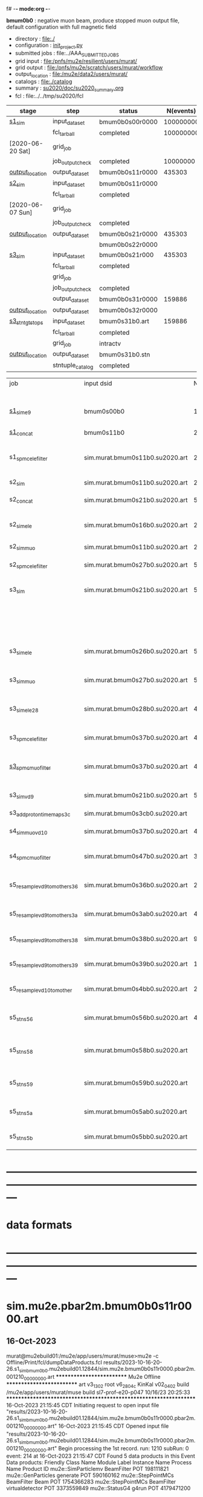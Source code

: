 f# -*- mode:org -*-
#+startup:fold
  *bmum0b0* : negative muon beam, produce stopped muon output file, default configuration 
  with full magnetic field
# ----------------------------------------------------------------------------------------------------
 - directory       : file:./
 - configuration   : [[file:./init_project.py][init_project.py]]
 - submitted jobs  : file:../AAA_SUBMITTED_JOBS
 - grid input      : file:/pnfs/mu2e/resilient/users/murat/
 - grid output     : file:/pnfs/mu2e/scratch/users/murat/workflow
 - output_location : file:/mu2e/data2/users/murat/
 - catalogs        : file:./catalog
 - summary         : [[file:../doc/su2020_summary.org][su2020/doc/su2020_summary.org]]
 - fcl             : file:../../tmp/su2020/fcl
# ----------------------------------------------------------------------------------------------------
|------------------+------------------+-----------------+-----------+----------+---------------------------------------------------------------------------------------------|
| stage            | step             | status          | N(events) | N(files) | org file                                                                                    |
|------------------+------------------+-----------------+-----------+----------+---------------------------------------------------------------------------------------------|
| [[file:catalog/s1/su2020.736_6013.s1.org][s1_sim]]           | input_dataset    | bmum0b0s00r0000 | 100000000 |          | none                                                                                        |
|                  | fcl_tarball      | completed       | 100000000 |      249 | file:../tmp_fcl/su2020.bmum.gen_50_200000.s1_sim.fcl.tbz                                    |
| [2020-06-20 Sat] | grid_job         |                 |           |          | file:/pnfs/mu2e/scratch/users/murat/workflow/su2020.bmum.s0_gen.s1_sim/outstage/xxxxxxxx/00 |
|                  | job_output_check | completed       |  10000000 |      249 | file:catalog/s1/su2020.bmum.gen_s0.s1_sim.check_grid_output.log                             |
| [[file:/mu2e/data/users/murat/datasets/su2020/bmum/s1][output_location]]  | output_dataset   | bmum0b0s11r0000 |    435303 |      249 | file:catalog/s1/su2020.bmum.s1_sim.art.files                                                |
|------------------+------------------+-----------------+-----------+----------+---------------------------------------------------------------------------------------------|
| [[file:catalog/s2/su2020.bmum.s2.org][s2_sim]]           | input_dataset    | bmum0b0s11r0000 |           |      249 | file:catalog/s1/su2020.bmum.s1_sim.art.files                                                |
|                  | fcl_tarball      | completed       |           |       20 | file:../tmp_fcl/su2020.bmum.s1_sim.s2_sim.fcl.tbz                                           |
| [2020-06-07 Sun] | grid_job         |                 |           |          |                                                                                             |
|                  | job_output_check | completed       |           |       20 | file:catalog/s2/su2020.bmum.s1_sim.s2_sim.check_grid_output.log                             |
| [[file:/mu2e/data/users/murat/datasets/su2020/bmum/s2][output_location]]  | output_dataset   | bmum0b0s21r0000 |    435303 |       20 | file:catalog/s2/su2020.bmum.s2_sim.art.files                                                |
|                  |                  | bmum0b0s22r0000 |           |          |                                                                                             |
|------------------+------------------+-----------------+-----------+----------+---------------------------------------------------------------------------------------------|
| [[file:catalog/s3/su2020.bmum.s3.org][s3_sim]]           | input_dataset    | bmum0b0s21r000  |    435303 |       20 | file:catalog/s2/su2020.bmum.s2_sim.art.files                                                |
|                  | fcl_tarball      | completed       |           |       10 | file:../tmp_fcl/su2020.bmum.s2_sim.s3_sim.fcl.tbz                                           |
|                  | grid_job         |                 |           |          |                                                                                             |
|                  | job_output_check | completed       |           |       10 | file:catalog/s3/su2020.bmum0.s2_s1.s3_sim.check_grid_output.log                             |
|                  | output_dataset   | bmum0b0s31r0000 |    159886 |       10 | file:catalog/s3/su2020.bmum0.s3_ootstops.art.files                                          |
| [[file:/mu2e/data/users/murat/datasets/su2020/bmum/s3][output_location]]  | output_dataset   | bmum0b0s32r0000 |           |       10 | file:catalog/s3/su2020.bmum0.s3_tgtstops.art.files                                          |
|------------------+------------------+-----------------+-----------+----------+---------------------------------------------------------------------------------------------|
| [[file:catalog/s3/su2020.bmum.s3.org][s3_stn_tgtstops]]  | input_dataset    | bmum0s31b0.art  |    159886 |       10 | file:catalog/s3/su2020.bmum.s3_tgtstops.art.files                                           |
|                  | fcl_tarball      | completed       |           |        1 | file:../tmp_fcl/su2020.bmum.s3_tgtstops.s3_stn.fcl.tbz                                      |
|                  | grid_job         | intractv        |           |          |                                                                                             |
| [[file:/mu2e/data/users/murat/datasets/su2020/bmum/s3_stn_tgtstops][output_location]]  | output_dataset   | bmum0s31b0.stn  |           |        1 | file:catalog/s3/su2020.bmum.s3_tgtstops.stn.files                                           |
|                  | stntuple_catalog | completed       |           |        1 | file:/publicweb/m/murat/cafdfc/su2020/bmum.s3_tgtstops                                      |
|------------------+------------------+-----------------+-----------+----------+---------------------------------------------------------------------------------------------|



|-------------------------------+---------------------------------+----------+------------+--------+--------+-------+---------------------------------+--------+----------+--------+---------+-----------------------------------|
| job                           | input dsid                      |  Nevents | Resampling | Nfiles | Nfiles | Njobs | output_dsid                     | Nfiles |  Nevents |    Nev | upload  | comments                          |
|                               |                                 |          |     factor |        |  / job |       |                                 |        |          |  /file |         |                                   |
|-------------------------------+---------------------------------+----------+------------+--------+--------+-------+---------------------------------+--------+----------+--------+---------+-----------------------------------|
| [[file:s1_muon_beam_bmum0.fcl][s1_sim_e9]]                     | bmum0s00b0                      |      1e9 |          1 |        |      1 |  4000 | bmum0s11b0                      |   3996 | 29502600 |   7400 |         | S1, everything relevant           |
| [[file:s1_concat_bmum0.fcl][s1_concat]]                     | bmum0s11b0                      | 29502600 |          1 |   3996 |     20 |   200 | sim.murat.bmum0s11b0.su2020.art |    200 | 29502600 | 147500 | on tape |                                   |
|-------------------------------+---------------------------------+----------+------------+--------+--------+-------+---------------------------------+--------+----------+--------+---------+-----------------------------------|
| s1_spmc_ele_filter            | sim.murat.bmum0s11b0.su2020.art | 29502600 |          1 |    200 |     20 |    10 | sim.murat.bmum0s16b0.su2020.art |     10 |   247071 |  24700 |         | S1, events with P>100 MeV/c e-    |
|-------------------------------+---------------------------------+----------+------------+--------+--------+-------+---------------------------------+--------+----------+--------+---------+-----------------------------------|
| s2_sim                        | sim.murat.bmum0s11b0.su2020.art | 29502600 |          1 |    200 |      1 |   200 | sim.murat.bmum0s21b0.su2020.art |    200 |  5352646 |  27000 |         | S2, everything                    |
| s2_concat                     | sim.murat.bmum0s21b0.su2020.art |  5352646 |          1 |    200 |      5 |    40 | sim.murat.bmum0s21b0.su2020.art |     40 |  5352646 | 135000 | on tape |                                   |
|-------------------------------+---------------------------------+----------+------------+--------+--------+-------+---------------------------------+--------+----------+--------+---------+-----------------------------------|
| s2_sim_ele                    | sim.murat.bmum0s16b0.su2020.art |   247071 |          1 |     10 |     10 |     1 | sim.murat.bmum0s26b0.su2020.art |      1 |      572 |    572 |         | S2, events with S1 P>100 MeV/c e- |
| s2_sim_muo                    | sim.murat.bmum0s11b0.su2020.art | 29502600 |          1 |    200 |     20 |    10 | sim.murat.bmum0s27b0.su2020.art |     20 |  5349397 | 270000 |         | S2,                               |
| s2_spmc_ele_filter            | sim.murat.bmum0s27b0.su2020.art |  5349360 |          1 |     20 |     20 |     1 | sim.murat.bmum0s28b0.su2020.art |      1 |       48 |     48 |         | mu- --> e- decays at Stage2       |
|-------------------------------+---------------------------------+----------+------------+--------+--------+-------+---------------------------------+--------+----------+--------+---------+-----------------------------------|
| s3_sim                        | sim.murat.bmum0s21b0.su2020.art |  5352646 |          1 |    200 |      1 |   200 | sim.murat.bmum0s31b0.su2020.art |        |          |        | on tape | mu, pi stopped in the ST          |
|                               |                                 |          |            |        |        |       | sim.murat.bmum0s32b0.su2020.art |        |          |        | on tape | mu, pi stopped outside the ST     |
|-------------------------------+---------------------------------+----------+------------+--------+--------+-------+---------------------------------+--------+----------+--------+---------+-----------------------------------|
| s3_sim_ele                    | sim.murat.bmum0s26b0.su2020.art |      571 |          1 |      1 |      1 |     1 | sim.murat.bmum0s36b0.su2020.art |      1 |       21 |     21 |         | S1 100 MeV/c e- traced to VD9     |
| s3_sim_muo                    | sim.murat.bmum0s27b0.su2020.art |  5349360 |          1 |     20 |      1 |    20 | sim.murat.bmum0s37b0.su2020.art |     20 |  4394759 | 220000 |         | mu- traced to VD9                 |
| s3_sim_ele_28                 | sim.murat.bmum0s28b0.su2020.art |       48 |          1 |      1 |      1 |     1 | sim.murat.bmum0s38b0.su2020.art |      1 |        9 |      9 |         | S2  100 MeV/c e- traced to VD9    |
| s3_spmc_ele_filter            | sim.murat.bmum0s37b0.su2020.art |  4394759 |          1 |     20 |     20 |     1 | sim.murat.bmum0s39b0.su2020.art |      1 |       11 |     11 |         | mu- --> e- decays at Stage3       |
| [[file:s3_spmc_muo_filter_bmum0.fcl][s3_spmc_muo_filter]]            | sim.murat.bmum0s37b0.su2020.art |  4394759 |          1 |     20 |     20 |     1 | sim.murat.bmum0s3ab0.su2020.art |      1 |     4065 |   4065 |         | P>100 MeV/c mu- at VD9            |
| s3_sim_vd9                    | sim.murat.bmum0s21b0.su2020.art |  5352646 |            |        |        |       | sim.murat.bmum0s3cb0.su2020.art |        |          |        |         | everything traced to VD9,         |
| s3_add_proton_time_map_s3c    | sim.murat.bmum0s3cb0.su2020.art |          |            |        |        |       | sim.murat.bmum0s3cb0.su2020.art |        |          |        |         |                                   |
|-------------------------------+---------------------------------+----------+------------+--------+--------+-------+---------------------------------+--------+----------+--------+---------+-----------------------------------|
| s4_sim_muo_vd10               | sim.murat.bmum0s37b0.su2020.art |  4394759 |          1 |     20 |      1 |    20 | sim.murat.bmum0s47b0.su2020.art |     20 |  3332703 | 170000 |         | mu- traced to VD10                |
| s4_spmc_muo_filter            | sim.murat.bmum0s47b0.su2020.art |  3332583 |          1 |     20 |     20 |     1 | sim.murat.bmum0s4bb0.su2020.art |      1 |   263950 |        |         | mu- P>70 MeV/c at VD10            |
|-------------------------------+---------------------------------+----------+------------+--------+--------+-------+---------------------------------+--------+----------+--------+---------+-----------------------------------|
| s5_resample_vd9_to_mother_s36 | sim.murat.bmum0s36b0.su2020.art |       21 |      10000 |    100 |      1 |   100 | sim.murat.bmum0s56b0.su2020.art |      1 |   410134 | 410134 |         | S1 e- scattering in the ST (p>0)  |
| s5_resample_vd9_to_mother_s3a | sim.murat.bmum0s3ab0.su2020.art |  4394759 |            |     20 |        |       | sim.murat.bmum0s57b0.su2020.art |        |          |        |         | mu- scattering in the ST          |
| s5_resample_vd9_to_mother_s38 | sim.murat.bmum0s38b0.su2020.art |        9 |      10000 |    100 |      1 |   100 | sim.murat.bmum0s58b0.su2020.art |      1 |          |        |         | S2 e- scattering in the ST        |
| s5_resample_vd9_to_mother_s39 | sim.murat.bmum0s39b0.su2020.art |       11 |      10000 |    100 |      1 |   100 | sim.murat.bmum0s59b0.su2020.art |      1 |          |        |         | S3 e- scattering in the ST        |
| s5_resample_vd10_to_mother    | sim.murat.bmum0s4bb0.su2020.art |   263950 |       1000 |    264 |      1 |   264 | sim.murat.bmum0s5bb0.su2020.art |        |          |        |         | mu- decays in flight              |
|-------------------------------+---------------------------------+----------+------------+--------+--------+-------+---------------------------------+--------+----------+--------+---------+-----------------------------------|
| s5_stn_s56                    | sim.murat.bmum0s56b0.su2020.art |   410134 |          1 |      1 |      1 |     1 | nts.murat.bmum0s56b0.su2020.stn |      1 |   410134 | 410134 |         | S1 e- scattering in the ST  (p>0) |
| s5_stn_s58                    | sim.murat.bmum0s58b0.su2020.art |          |          1 |      1 |      1 |     1 | nts.murat.bmum0s58b0.su2020.stn |      1 |          |        |         | S1 e- scattering in the ST  (p>0) |
| s5_stn_s59                    | sim.murat.bmum0s59b0.su2020.art |          |          1 |      1 |      1 |     1 | nts.murat.bmum0s59b0.su2020.stn |      1 |          |        |         | S1 e- scattering in the ST  (p>0) |
| s5_stn_s5a                    | sim.murat.bmum0s5ab0.su2020.art |          |          1 |      1 |      1 |     1 | nts.murat.bmum0s5ab0.su2020.stn |      1 |          |        |         | mu- scattering in the ST          |
| s5_stn_s5b                    | sim.murat.bmum0s5bb0.su2020.art |          |          1 |      1 |      1 |     1 | nts.murat.bmum0s5bb0.su2020.stn |      1 |          |        |         | mu- decays in flight              |
|-------------------------------+---------------------------------+----------+------------+--------+--------+-------+---------------------------------+--------+----------+--------+---------+-----------------------------------|

* ---------------------------------------------------------------------------------------------------------------
* data formats                                                                                                
* ---------------------------------------------------------------------------------------------------------------
* sim.mu2e.pbar2m.bmum0b0s11r0000.art                                                                         
** 16-Oct-2023                                                                                                
murat@mu2ebuild01:/mu2e/app/users/murat/muse>mu2e -c Offline/Print/fcl/dumpDataProducts.fcl results/2023-10-16-20-26.s1_sim_bmum0b0.mu2ebuild01.12844/sim.mu2e.bmum0b0s11r0000.pbar2m.001210_00000000.art
   ************************** Mu2e Offline **************************
     art v3_13_02    root v6_28_04c    KinKal v02_04_02
     build  /mu2e/app/users/murat/muse
     build  sl7-prof-e20-p047    10/16/23 20:25:33
   ******************************************************************
16-Oct-2023 21:15:45 CDT  Initiating request to open input file "results/2023-10-16-20-26.s1_sim_bmum0b0.mu2ebuild01.12844/sim.mu2e.bmum0b0s11r0000.pbar2m.001210_00000000.art"
16-Oct-2023 21:15:45 CDT  Opened input file "results/2023-10-16-20-26.s1_sim_bmum0b0.mu2ebuild01.12844/sim.mu2e.bmum0b0s11r0000.pbar2m.001210_00000000.art"
Begin processing the 1st record. run: 1210 subRun: 0 event: 214 at 16-Oct-2023 21:15:47 CDT
Found 5 data products in this Event
Data products: 
Friendly Class Name  Module Label    Instance Name  Process Name     Product ID
mu2e::SimParticlemv    BeamFilter                            POT   198111821
 mu2e::GenParticles      generate                            POT   590160162
 mu2e::StepPointMCs    BeamFilter             Beam           POT  1754366283
 mu2e::StepPointMCs    BeamFilter  virtualdetector           POT  3373559849
     mu2e::StatusG4         g4run                            POT  4179471200

Found 2 data products in this SubRun
Data products: 
        Friendly Class Name    Module Label  Instance Name  Process Name     Product ID
        mu2e::GenEventCount      genCounter                          POT  3358959612
mu2e::PhysicalVolumeInfomvs  compressPVBeam                          POT  3480116073

Found 0 data products in this Run
16-Oct-2023 21:15:47 CDT  Closed input file "results/2023-10-16-20-26.s1_sim_bmum0b0.mu2ebuild01.12844/sim.mu2e.bmum0b0s11r0000.pbar2m.001210_00000000.art"
Art has completed and will exit with status 0.
** 17-Aug-2022                                                                                                
murat@mu2ebuild01:/mu2e/app/users/murat/muse>mu2e -c Offline/Print/fcl/dumpDataProducts.fcl -s /mu2e/app/users/nigrelli/r001/results/bmum0_s1_sim/sim.mu2e.pbar2m.bmum0s11b0.001000_00000000.art 
   ************************** Mu2e Offline **************************
     art v3_11_01    root v6_26_00    KinKal v02_01_00
     build  /mu2e/app/users/murat/muse
     build  sl7-debug-e20-p026    08/16/22 18:16:09
   ******************************************************************
17-Aug-2022 17:36:21 CDT  Initiating request to open input file "/mu2e/app/users/nigrelli/r001/results/bmum0_s1_sim/sim.mu2e.pbar2m.bmum0s11b0.001000_00000000.art"
17-Aug-2022 17:36:21 CDT  Opened input file "/mu2e/app/users/nigrelli/r001/results/bmum0_s1_sim/sim.mu2e.pbar2m.bmum0s11b0.001000_00000000.art"
Begin processing the 1st record. run: 1 subRun: 0 event: 2 at 17-Aug-2022 17:36:23 CDT
Found 5 data products in this Event
Data products: 
Friendly Class Name  Module Label    Instance Name  Process Name     Product ID
     mu2e::StatusG4         g4run                          S1Sim  1104244220
 mu2e::StepPointMCs    BeamFilter           mubeam         S1Sim  1188941664
 mu2e::StepPointMCs    BeamFilter  virtualdetector         S1Sim  1902879461
mu2e::SimParticlemv    BeamFilter                          S1Sim  1934371984
 mu2e::GenParticles      generate                          S1Sim  2398351477

Found 2 data products in this SubRun
Data products: 
        Friendly Class Name    Module Label  Instance Name  Process Name     Product ID
mu2e::PhysicalVolumeInfomvs  compressPVBeam                        S1Sim   766382810
        mu2e::GenEventCount      genCounter                        S1Sim  2509493737

Found 0 data products in this Run
17-Aug-2022 17:36:23 CDT  Closed input file "/mu2e/app/users/nigrelli/r001/results/bmum0_s1_sim/sim.mu2e.pbar2m.bmum0s11b0.001000_00000000.art"
Art has completed and will exit with status 0.

* sim.mu2e.pbar2m.bmum0b0s21r0000.art                                                                         
** 16-Aug-2022                                                                                                
murat@mu2ebuild01:/mu2e/app/users/murat/muse>mu2e -c Offline/Print/fcl/dumpDataProducts.fcl -s results/pbar2m.bmum0.s2_sim/sim.owner.pbar2m.bmum0s21b0.001000_00000000.art 
   ************************** Mu2e Offline **************************
     art v3_11_01    root v6_26_00    KinKal v02_01_00
     build  /mu2e/app/users/murat/muse
     build  sl7-debug-e20-p026    08/14/22 10:44:43
   ******************************************************************
16-Aug-2022 17:10:55 CDT  Initiating request to open input file "results/pbar2m.bmum0.s2_sim/sim.owner.pbar2m.bmum0s21b0.001000_00000000.art"
16-Aug-2022 17:10:55 CDT  Opened input file "results/pbar2m.bmum0.s2_sim/sim.owner.pbar2m.bmum0s21b0.001000_00000000.art"
Begin processing the 1st record. run: 1 subRun: 0 event: 663 at 16-Aug-2022 17:10:58 CDT
Found 6 data products in this Event
Data products: 
Friendly Class Name  Module Label    Instance Name  Process Name     Product ID
     mu2e::StatusG4         g4run                          S2Sim   108074796
mu2e::SimParticlemv    BeamFilter                          S2Sim   887903808
 mu2e::StepPointMCs    BeamFilter         DSVacuum         S2Sim   910930626
 mu2e::StepPointMCs    BeamFilter  virtualdetector         S2Sim   919328821
     mu2e::StatusG4         g4run                          S1Sim  1104244220
 mu2e::GenParticles      generate                          S1Sim  2398351477

Found 3 data products in this SubRun
Data products: 
        Friendly Class Name    Module Label  Instance Name  Process Name     Product ID
mu2e::PhysicalVolumeInfomvs  compressPVBeam                        S1Sim   766382810
mu2e::PhysicalVolumeInfomvs  compressPVBeam                        S2Sim  1779329034
        mu2e::GenEventCount      genCounter                        S1Sim  2509493737

Found 0 data products in this Run
16-Aug-2022 17:10:58 CDT  Closed input file "results/pbar2m.bmum0.s2_sim/sim.owner.pbar2m.bmum0s21b0.001000_00000000.art"
Art has completed and will exit with status 0.
1* ---------------------------------------------------------------------------------------------------------------
* sim.mu2e.pbar2m.bmum0b0s31r0000.art    <2023-10-17 Tue>                                                     
murat@mu2ebuild01:/mu2e/app/users/murat/muse>mu2e -c Offline/Print/fcl/dumpDataProducts.fcl -s sim.mu2e.bmum0b0s31r0000.pbar2m.001210_00000000.art
   ************************** Mu2e Offline **************************
     art v3_13_02    root v6_28_04c    KinKal v02_04_02
     build  /mu2e/app/users/murat/muse
     build  sl7-prof-e20-p047    10/16/23 20:25:33
   ******************************************************************
17-Oct-2023 06:48:50 CDT  Initiating request to open input file "sim.mu2e.bmum0b0s31r0000.pbar2m.001210_00000000.art"
17-Oct-2023 06:48:51 CDT  Opened input file "sim.mu2e.bmum0b0s31r0000.pbar2m.001210_00000000.art"
Begin processing the 1st record. run: 1210 subRun: 0 event: 1086 at 17-Oct-2023 06:48:52 CDT
Found 5 data products in this Event
Data products: 
Friendly Class Name      Module Label    Instance Name  Process Name     Product ID
 mu2e::GenParticles          generate                            POT   590160162
     mu2e::StatusG4             g4run                          S3Sim   990985884
mu2e::SimParticlemv  TargetStopFilter                          S3Sim  1865770519
 mu2e::StepPointMCs  TargetStopFilter  virtualdetector         S3Sim  4027075826
     mu2e::StatusG4             g4run                            POT  4179471200

Found 2 data products in this SubRun
Data products: 
        Friendly Class Name           Module Label  Instance Name  Process Name     Product ID
mu2e::PhysicalVolumeInfomvs  compressPVTargetStops                        S3Sim   603628714
        mu2e::GenEventCount             genCounter                          POT  3358959612

Found 0 data products in this Run
17-Oct-2023 06:48:52 CDT  Closed input file "sim.mu2e.bmum0b0s31r0000.pbar2m.001210_00000000.art"
Art has completed and will exit with status 0.

* ---------------------------------------------------------------------------------------------------------------
* performance testing (prof build)                                                                            
** stage 1 (up to DS)                                                                                         

|    nevents | mode  | BField           | N(mu) | N(muon stops) | N(oot) |    CPU |    real | comment                   |
|------------+-------+------------------+-------+---------------+--------+--------+---------+---------------------------|
|      10000 | debug |                  |       |               |        | 939.23 | 730.937 |                           |
|      10000 | prof  |                  |       |               |        | 383.67 | 224.188 |                           |
|      20000 | prof  | bfgeom_v01       |    74 |            28 |        | 701.42 | 383.228 |                           |
|      20000 | prof  | bfgeom_no_ds_v01 |    73 |            25 |        | 701.42 | 383.228 |                           |
|     200000 | prof  | bfgeom_no_ds_v01 |   883 |           317 |    539 |        |         |                           |
|     200000 | prof  | bfgeom_v01       |   887 |           332 |    532 |        |         |                           |
|------------+-------+------------------+-------+---------------+--------+--------+---------+---------------------------|
| w/o offset |       |                  |       |               |        | 317.75 |         |                           |
|  per event |       |                  |       |               |        | 3.2e-2 |         | count on 100K events/hour |
|            |       |                  |       |               |        |        |         |                           |
#+TBLFM: @4$7=@3$7-@2$7

MemReport  ---------- Memory summary [base-10 MB] ------
MemReport  VmPeak = 2690.95 VmHWM = 1964.63
*** Aug 2022                                                                                                  
       : (230 sec ~ 4min) / 5000 events on mu2ebuild01: 75,000 events/hour
	  250,000 events     : < 4 hours
          100,000,000 events : 400 segments with the time request of, say, 10 hours

	  MemReport          : VmPeak = 2254.73 VmHWM = 1659.85 < 2 GBytes

	  output             : 154 events out of 5000
* test no DS field option  N(POT)=20000                                                                       
** stopped muons no DS    field : 25 stopped muons                                                            
TrigReport ---------- Module summary ------------
TrigReport    Visited        Run     Passed     Failed      Error Name
TrigReport         73         73         73          0          0 IPAMuonFinder
TrigReport         73         73          0         73          0 IPAStopFilter
TrigReport         73          0          0          0          0 IPAStopOutput
TrigReport         73         73         73          0          0 TargetMuonFinder
TrigReport         73         73         25         48          0 TargetStopFilter
TrigReport         73         25         25          0          0 TargetStopOutput
TrigReport         73         73         73          0          0 TargetStopPrescaleFilter
TrigReport          0          0          0          0          0 compressPVIPAStops
TrigReport         47         47         47          0          0 compressPVOOTStops
TrigReport         25         25         25          0          0 compressPVTargetStops
TrigReport        219         73         73          0          0 g4consistentFilter
TrigReport        219         73         73          0          0 g4run
TrigReport         73         73         73          0          0 ootMuonFinder
TrigReport         73         73         47         26          0 ootStopFilter
TrigReport         73         47         47          0          0 ootStopOutput

** stopped muons standard field : 28 stopped muons                                                            
TrigReport ---------- Module summary ------------
TrigReport    Visited        Run     Passed     Failed      Error Name
TrigReport         74         74         74          0          0 IPAMuonFinder
TrigReport         74         74          0         74          0 IPAStopFilter
TrigReport         74          0          0          0          0 IPAStopOutput
TrigReport         74         74         74          0          0 TargetMuonFinder
TrigReport         74         74         28         46          0 TargetStopFilter
TrigReport         74         28         28          0          0 TargetStopOutput
TrigReport         74         74         74          0          0 TargetStopPrescaleFilter
TrigReport          0          0          0          0          0 compressPVIPAStops
TrigReport         45         45         45          0          0 compressPVOOTStops
TrigReport         28         28         28          0          0 compressPVTargetStops
TrigReport        222         74         74          0          0 g4consistentFilter
TrigReport        222         74         74          0          0 g4run
TrigReport         74         74         74          0          0 ootMuonFinder
TrigReport         74         74         45         29          0 ootStopFilter
TrigReport         74         45         45          0          0 ootStopOutput

* ---------------------------------------------------------------------------------------------------------------
* back to summary: [[file:../../doc/dataset_summary.org][pbar2m/doc/dataset_summary.org]]
* ---------------------------------------------------------------------------------------------------------------
